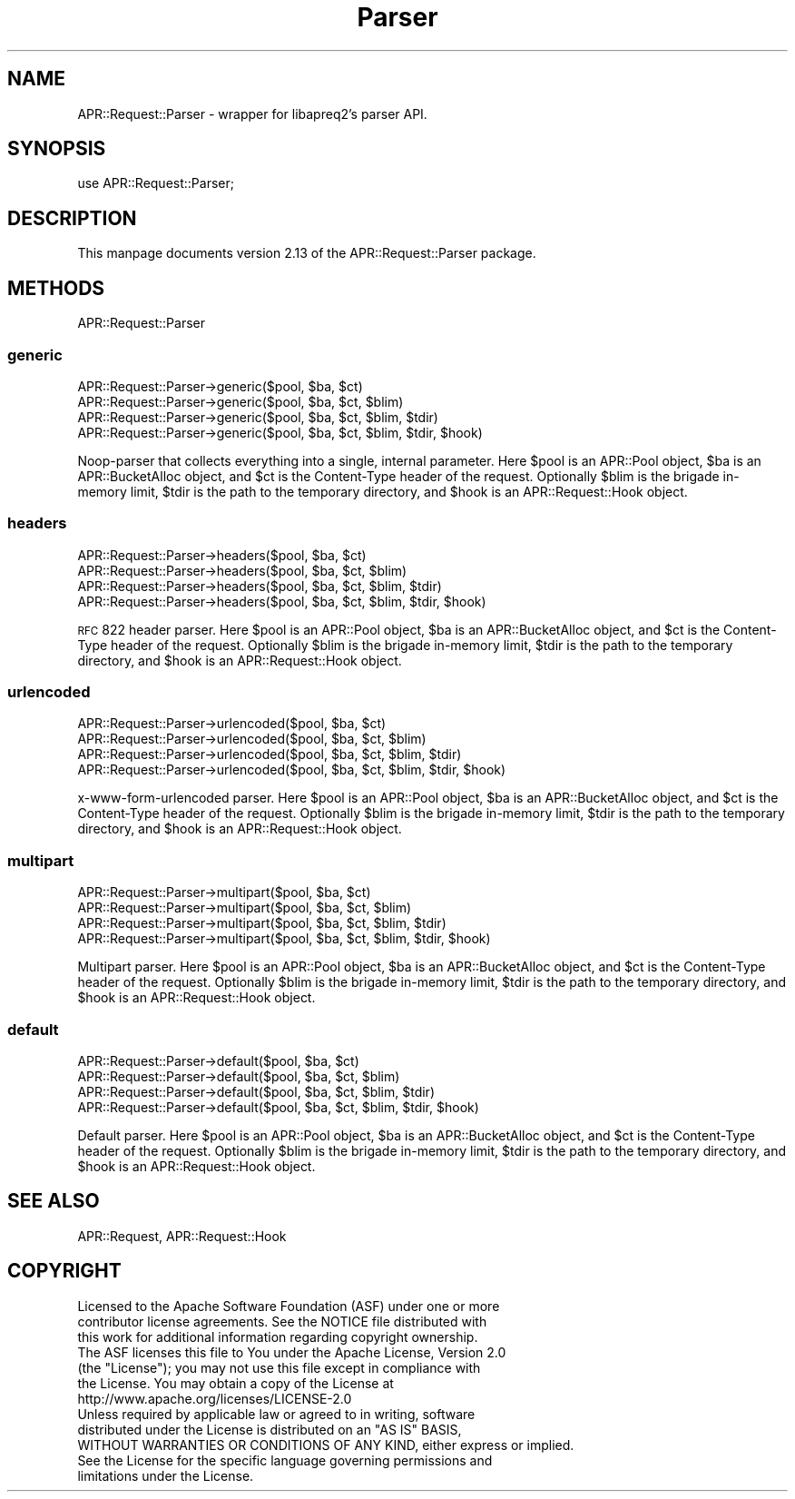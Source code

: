 .\" Automatically generated by Pod::Man 2.25 (Pod::Simple 3.20)
.\"
.\" Standard preamble:
.\" ========================================================================
.de Sp \" Vertical space (when we can't use .PP)
.if t .sp .5v
.if n .sp
..
.de Vb \" Begin verbatim text
.ft CW
.nf
.ne \\$1
..
.de Ve \" End verbatim text
.ft R
.fi
..
.\" Set up some character translations and predefined strings.  \*(-- will
.\" give an unbreakable dash, \*(PI will give pi, \*(L" will give a left
.\" double quote, and \*(R" will give a right double quote.  \*(C+ will
.\" give a nicer C++.  Capital omega is used to do unbreakable dashes and
.\" therefore won't be available.  \*(C` and \*(C' expand to `' in nroff,
.\" nothing in troff, for use with C<>.
.tr \(*W-
.ds C+ C\v'-.1v'\h'-1p'\s-2+\h'-1p'+\s0\v'.1v'\h'-1p'
.ie n \{\
.    ds -- \(*W-
.    ds PI pi
.    if (\n(.H=4u)&(1m=24u) .ds -- \(*W\h'-12u'\(*W\h'-12u'-\" diablo 10 pitch
.    if (\n(.H=4u)&(1m=20u) .ds -- \(*W\h'-12u'\(*W\h'-8u'-\"  diablo 12 pitch
.    ds L" ""
.    ds R" ""
.    ds C` ""
.    ds C' ""
'br\}
.el\{\
.    ds -- \|\(em\|
.    ds PI \(*p
.    ds L" ``
.    ds R" ''
'br\}
.\"
.\" Escape single quotes in literal strings from groff's Unicode transform.
.ie \n(.g .ds Aq \(aq
.el       .ds Aq '
.\"
.\" If the F register is turned on, we'll generate index entries on stderr for
.\" titles (.TH), headers (.SH), subsections (.SS), items (.Ip), and index
.\" entries marked with X<> in POD.  Of course, you'll have to process the
.\" output yourself in some meaningful fashion.
.ie \nF \{\
.    de IX
.    tm Index:\\$1\t\\n%\t"\\$2"
..
.    nr % 0
.    rr F
.\}
.el \{\
.    de IX
..
.\}
.\"
.\" Accent mark definitions (@(#)ms.acc 1.5 88/02/08 SMI; from UCB 4.2).
.\" Fear.  Run.  Save yourself.  No user-serviceable parts.
.    \" fudge factors for nroff and troff
.if n \{\
.    ds #H 0
.    ds #V .8m
.    ds #F .3m
.    ds #[ \f1
.    ds #] \fP
.\}
.if t \{\
.    ds #H ((1u-(\\\\n(.fu%2u))*.13m)
.    ds #V .6m
.    ds #F 0
.    ds #[ \&
.    ds #] \&
.\}
.    \" simple accents for nroff and troff
.if n \{\
.    ds ' \&
.    ds ` \&
.    ds ^ \&
.    ds , \&
.    ds ~ ~
.    ds /
.\}
.if t \{\
.    ds ' \\k:\h'-(\\n(.wu*8/10-\*(#H)'\'\h"|\\n:u"
.    ds ` \\k:\h'-(\\n(.wu*8/10-\*(#H)'\`\h'|\\n:u'
.    ds ^ \\k:\h'-(\\n(.wu*10/11-\*(#H)'^\h'|\\n:u'
.    ds , \\k:\h'-(\\n(.wu*8/10)',\h'|\\n:u'
.    ds ~ \\k:\h'-(\\n(.wu-\*(#H-.1m)'~\h'|\\n:u'
.    ds / \\k:\h'-(\\n(.wu*8/10-\*(#H)'\z\(sl\h'|\\n:u'
.\}
.    \" troff and (daisy-wheel) nroff accents
.ds : \\k:\h'-(\\n(.wu*8/10-\*(#H+.1m+\*(#F)'\v'-\*(#V'\z.\h'.2m+\*(#F'.\h'|\\n:u'\v'\*(#V'
.ds 8 \h'\*(#H'\(*b\h'-\*(#H'
.ds o \\k:\h'-(\\n(.wu+\w'\(de'u-\*(#H)/2u'\v'-.3n'\*(#[\z\(de\v'.3n'\h'|\\n:u'\*(#]
.ds d- \h'\*(#H'\(pd\h'-\w'~'u'\v'-.25m'\f2\(hy\fP\v'.25m'\h'-\*(#H'
.ds D- D\\k:\h'-\w'D'u'\v'-.11m'\z\(hy\v'.11m'\h'|\\n:u'
.ds th \*(#[\v'.3m'\s+1I\s-1\v'-.3m'\h'-(\w'I'u*2/3)'\s-1o\s+1\*(#]
.ds Th \*(#[\s+2I\s-2\h'-\w'I'u*3/5'\v'-.3m'o\v'.3m'\*(#]
.ds ae a\h'-(\w'a'u*4/10)'e
.ds Ae A\h'-(\w'A'u*4/10)'E
.    \" corrections for vroff
.if v .ds ~ \\k:\h'-(\\n(.wu*9/10-\*(#H)'\s-2\u~\d\s+2\h'|\\n:u'
.if v .ds ^ \\k:\h'-(\\n(.wu*10/11-\*(#H)'\v'-.4m'^\v'.4m'\h'|\\n:u'
.    \" for low resolution devices (crt and lpr)
.if \n(.H>23 .if \n(.V>19 \
\{\
.    ds : e
.    ds 8 ss
.    ds o a
.    ds d- d\h'-1'\(ga
.    ds D- D\h'-1'\(hy
.    ds th \o'bp'
.    ds Th \o'LP'
.    ds ae ae
.    ds Ae AE
.\}
.rm #[ #] #H #V #F C
.\" ========================================================================
.\"
.IX Title "Parser 3"
.TH Parser 3 "2019-02-21" "perl v5.16.3" "User Contributed Perl Documentation"
.\" For nroff, turn off justification.  Always turn off hyphenation; it makes
.\" way too many mistakes in technical documents.
.if n .ad l
.nh
.SH "NAME"
APR::Request::Parser \- wrapper for libapreq2's parser API.
.SH "SYNOPSIS"
.IX Header "SYNOPSIS"
.Vb 1
\&  use APR::Request::Parser;
.Ve
.SH "DESCRIPTION"
.IX Header "DESCRIPTION"
This manpage documents version 2.13
of the APR::Request::Parser package.
.SH "METHODS"
.IX Header "METHODS"
APR::Request::Parser
.SS "generic"
.IX Subsection "generic"
.Vb 4
\&    APR::Request::Parser\->generic($pool, $ba, $ct)
\&    APR::Request::Parser\->generic($pool, $ba, $ct, $blim)
\&    APR::Request::Parser\->generic($pool, $ba, $ct, $blim, $tdir)
\&    APR::Request::Parser\->generic($pool, $ba, $ct, $blim, $tdir, $hook)
.Ve
.PP
Noop-parser that collects everything into a single,
internal parameter.  Here \f(CW$pool\fR is an APR::Pool object, \f(CW$ba\fR is
an APR::BucketAlloc object, and \f(CW$ct\fR is the Content-Type
header of the request.  Optionally \f(CW$blim\fR is the brigade in-memory limit,
\&\f(CW$tdir\fR is the path to the temporary directory, and \f(CW$hook\fR is an 
APR::Request::Hook object.
.SS "headers"
.IX Subsection "headers"
.Vb 4
\&    APR::Request::Parser\->headers($pool, $ba, $ct)
\&    APR::Request::Parser\->headers($pool, $ba, $ct, $blim)
\&    APR::Request::Parser\->headers($pool, $ba, $ct, $blim, $tdir)
\&    APR::Request::Parser\->headers($pool, $ba, $ct, $blim, $tdir, $hook)
.Ve
.PP
\&\s-1RFC\s0 822 header parser.  Here \f(CW$pool\fR is an APR::Pool object, \f(CW$ba\fR is
an APR::BucketAlloc object, and \f(CW$ct\fR is the Content-Type
header of the request.  Optionally \f(CW$blim\fR is the brigade in-memory limit,
\&\f(CW$tdir\fR is the path to the temporary directory, and \f(CW$hook\fR is an 
APR::Request::Hook object.
.SS "urlencoded"
.IX Subsection "urlencoded"
.Vb 4
\&    APR::Request::Parser\->urlencoded($pool, $ba, $ct)
\&    APR::Request::Parser\->urlencoded($pool, $ba, $ct, $blim)
\&    APR::Request::Parser\->urlencoded($pool, $ba, $ct, $blim, $tdir)
\&    APR::Request::Parser\->urlencoded($pool, $ba, $ct, $blim, $tdir, $hook)
.Ve
.PP
x\-www-form-urlencoded parser.  Here \f(CW$pool\fR is an APR::Pool object, \f(CW$ba\fR is
an APR::BucketAlloc object, and \f(CW$ct\fR is the Content-Type
header of the request.  Optionally \f(CW$blim\fR is the brigade in-memory limit,
\&\f(CW$tdir\fR is the path to the temporary directory, and \f(CW$hook\fR is an 
APR::Request::Hook object.
.SS "multipart"
.IX Subsection "multipart"
.Vb 4
\&    APR::Request::Parser\->multipart($pool, $ba, $ct)
\&    APR::Request::Parser\->multipart($pool, $ba, $ct, $blim)
\&    APR::Request::Parser\->multipart($pool, $ba, $ct, $blim, $tdir)
\&    APR::Request::Parser\->multipart($pool, $ba, $ct, $blim, $tdir, $hook)
.Ve
.PP
Multipart parser.  Here \f(CW$pool\fR is an APR::Pool object, \f(CW$ba\fR is
an APR::BucketAlloc object, and \f(CW$ct\fR is the Content-Type
header of the request.  Optionally \f(CW$blim\fR is the brigade in-memory limit,
\&\f(CW$tdir\fR is the path to the temporary directory, and \f(CW$hook\fR is an 
APR::Request::Hook object.
.SS "default"
.IX Subsection "default"
.Vb 4
\&    APR::Request::Parser\->default($pool, $ba, $ct)
\&    APR::Request::Parser\->default($pool, $ba, $ct, $blim)
\&    APR::Request::Parser\->default($pool, $ba, $ct, $blim, $tdir)
\&    APR::Request::Parser\->default($pool, $ba, $ct, $blim, $tdir, $hook)
.Ve
.PP
Default parser.  Here \f(CW$pool\fR is an APR::Pool object, \f(CW$ba\fR is
an APR::BucketAlloc object, and \f(CW$ct\fR is the Content-Type
header of the request.  Optionally \f(CW$blim\fR is the brigade in-memory limit,
\&\f(CW$tdir\fR is the path to the temporary directory, and \f(CW$hook\fR is an 
APR::Request::Hook object.
.SH "SEE ALSO"
.IX Header "SEE ALSO"
APR::Request, APR::Request::Hook
.SH "COPYRIGHT"
.IX Header "COPYRIGHT"
.Vb 6
\&  Licensed to the Apache Software Foundation (ASF) under one or more
\&  contributor license agreements.  See the NOTICE file distributed with
\&  this work for additional information regarding copyright ownership.
\&  The ASF licenses this file to You under the Apache License, Version 2.0
\&  (the "License"); you may not use this file except in compliance with
\&  the License.  You may obtain a copy of the License at
\&
\&      http://www.apache.org/licenses/LICENSE\-2.0
\&
\&  Unless required by applicable law or agreed to in writing, software
\&  distributed under the License is distributed on an "AS IS" BASIS,
\&  WITHOUT WARRANTIES OR CONDITIONS OF ANY KIND, either express or implied.
\&  See the License for the specific language governing permissions and
\&  limitations under the License.
.Ve
